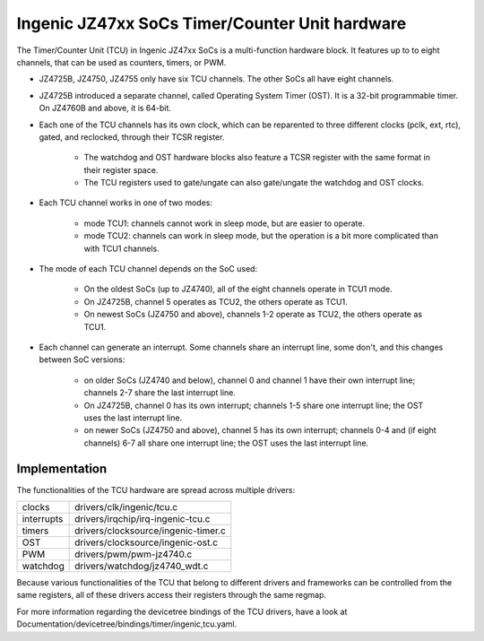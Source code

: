 .. SPDX-License-Identifier: GPL-2.0

===============================================
Ingenic JZ47xx SoCs Timer/Counter Unit hardware
===============================================

The Timer/Counter Unit (TCU) in Ingenic JZ47xx SoCs is a multi-function
hardware block. It features up to to eight channels, that can be used as
counters, timers, or PWM.

- JZ4725B, JZ4750, JZ4755 only have six TCU channels. The other SoCs all
  have eight channels.

- JZ4725B introduced a separate channel, called Operating System Timer
  (OST). It is a 32-bit programmable timer. On JZ4760B and above, it is
  64-bit.

- Each one of the TCU channels has its own clock, which can be reparented to three
  different clocks (pclk, ext, rtc), gated, and reclocked, through their TCSR register.

    - The watchdog and OST hardware blocks also feature a TCSR register with the same
      format in their register space.
    - The TCU registers used to gate/ungate can also gate/ungate the watchdog and
      OST clocks.

- Each TCU channel works in one of two modes:

    - mode TCU1: channels cannot work in sleep mode, but are easier to
      operate.
    - mode TCU2: channels can work in sleep mode, but the operation is a bit
      more complicated than with TCU1 channels.

- The mode of each TCU channel depends on the SoC used:

    - On the oldest SoCs (up to JZ4740), all of the eight channels operate in
      TCU1 mode.
    - On JZ4725B, channel 5 operates as TCU2, the others operate as TCU1.
    - On newest SoCs (JZ4750 and above), channels 1-2 operate as TCU2, the
      others operate as TCU1.

- Each channel can generate an interrupt. Some channels share an interrupt
  line, some don't, and this changes between SoC versions:

    - on older SoCs (JZ4740 and below), channel 0 and channel 1 have their
      own interrupt line; channels 2-7 share the last interrupt line.
    - On JZ4725B, channel 0 has its own interrupt; channels 1-5 share one
      interrupt line; the OST uses the last interrupt line.
    - on newer SoCs (JZ4750 and above), channel 5 has its own interrupt;
      channels 0-4 and (if eight channels) 6-7 all share one interrupt line;
      the OST uses the last interrupt line.

Implementation
==============

The functionalities of the TCU hardware are spread across multiple drivers:

===========  =====
clocks       drivers/clk/ingenic/tcu.c
interrupts   drivers/irqchip/irq-ingenic-tcu.c
timers       drivers/clocksource/ingenic-timer.c
OST          drivers/clocksource/ingenic-ost.c
PWM          drivers/pwm/pwm-jz4740.c
watchdog     drivers/watchdog/jz4740_wdt.c
===========  =====

Because various functionalities of the TCU that belong to different drivers
and frameworks can be controlled from the same registers, all of these
drivers access their registers through the same regmap.

For more information regarding the devicetree bindings of the TCU drivers,
have a look at Documentation/devicetree/bindings/timer/ingenic,tcu.yaml.

